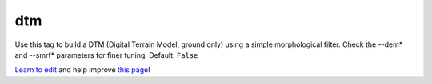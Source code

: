 ..
  AUTO-GENERATED by extract_odm_strings.py! DO NOT EDIT!
  If you want to add more details to a command, create a
  .rst file in arguments_edit/<argument>.rst

.. _dtm:

dtm
```



Use this tag to build a DTM (Digital Terrain Model, ground only) using a simple morphological filter. Check the --dem* and --smrf* parameters for finer tuning. Default: ``False``



`Learn to edit <https://github.com/opendronemap/docs#how-to-make-your-first-contribution>`_ and help improve `this page <https://github.com/OpenDroneMap/docs/blob/publish/source/arguments_edit/dtm.rst>`_!
